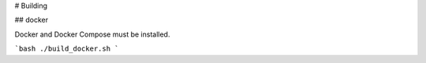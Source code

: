 # Building


## docker


Docker and Docker Compose must be installed.

```bash
./build_docker.sh
```